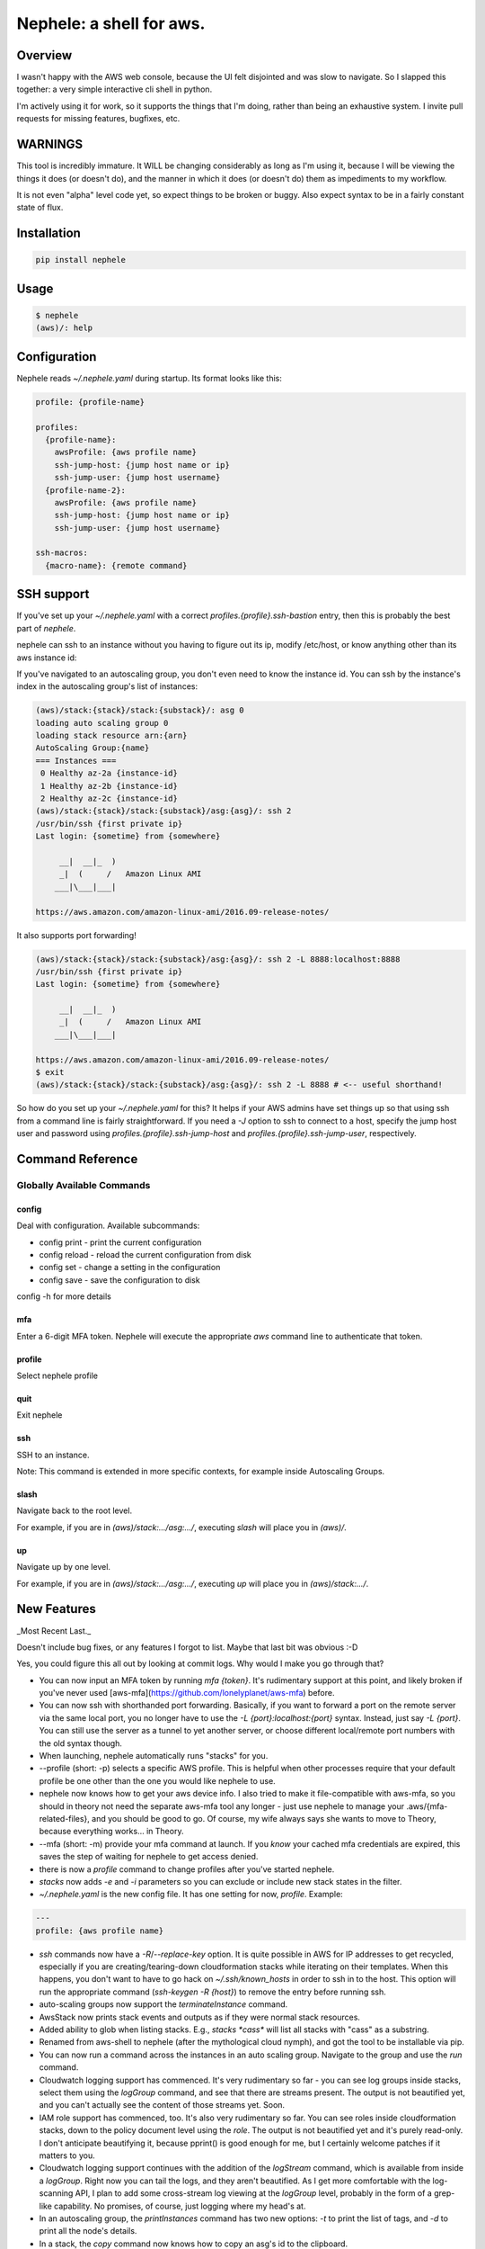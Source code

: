 Nephele: a shell for aws.
```````````````````````````

Overview
========

I wasn't happy with the AWS web console, because the UI felt
disjointed and was slow to navigate. So I slapped this together:
a very simple interactive cli shell in python.

I'm actively using it for work, so it supports the things that
I'm doing, rather than being an exhaustive system. I invite
pull requests for missing features, bugfixes, etc.

WARNINGS
========

This tool is incredibly immature. It WILL be changing considerably as
long as I'm using it, because I will be viewing the things it does (or
doesn't do), and the manner in which it does (or doesn't do) them as
impediments to my workflow.

It is not even "alpha" level code yet, so expect things to be broken
or buggy. Also expect syntax to be in a fairly constant state of flux.

Installation
============

.. code-block::

    pip install nephele

Usage
=====

.. code-block:: bash

    $ nephele
    (aws)/: help

Configuration
=============

Nephele reads `~/.nephele.yaml` during startup. Its format looks like this:

.. code-block::

   profile: {profile-name}

   profiles:
     {profile-name}:
       awsProfile: {aws profile name}
       ssh-jump-host: {jump host name or ip}
       ssh-jump-user: {jump host username}
     {profile-name-2}:
       awsProfile: {aws profile name}
       ssh-jump-host: {jump host name or ip}
       ssh-jump-user: {jump host username}

   ssh-macros:
     {macro-name}: {remote command}


SSH support
===========

If you've set up your `~/.nephele.yaml` with a correct
`profiles.{profile}.ssh-bastion` entry, then this is probably the best
part of `nephele`.

nephele can ssh to an instance without you having to figure out its
ip, modify /etc/host, or know anything other than its aws instance id:

.. code:: bash
  (aws)/: ssh {instance-id}
  /usr/bin/ssh {first private ip}
  Last login: {sometime} from {somewhere}

         __|  __|_  )
         _|  (     /   Amazon Linux AMI
        ___|\___|___|

  https://aws.amazon.com/amazon-linux-ami/2016.09-release-notes/

If you've navigated to an autoscaling group, you don't even need to
know the instance id. You can ssh by the instance's index in the
autoscaling group's list of instances:

.. code-block:: bash

    (aws)/stack:{stack}/stack:{substack}/: asg 0
    loading auto scaling group 0
    loading stack resource arn:{arn}
    AutoScaling Group:{name}
    === Instances ===
     0 Healthy az-2a {instance-id}
     1 Healthy az-2b {instance-id}
     2 Healthy az-2c {instance-id}
    (aws)/stack:{stack}/stack:{substack}/asg:{asg}/: ssh 2
    /usr/bin/ssh {first private ip}
    Last login: {sometime} from {somewhere}

         __|  __|_  )
         _|  (     /   Amazon Linux AMI
        ___|\___|___|

    https://aws.amazon.com/amazon-linux-ami/2016.09-release-notes/

It also supports port forwarding!

.. code-block:: bash

    (aws)/stack:{stack}/stack:{substack}/asg:{asg}/: ssh 2 -L 8888:localhost:8888
    /usr/bin/ssh {first private ip}  
    Last login: {sometime} from {somewhere}

         __|  __|_  )
         _|  (     /   Amazon Linux AMI
        ___|\___|___|

    https://aws.amazon.com/amazon-linux-ami/2016.09-release-notes/
    $ exit
    (aws)/stack:{stack}/stack:{substack}/asg:{asg}/: ssh 2 -L 8888 # <-- useful shorthand!

So how do you set up your `~/.nephele.yaml` for this? It helps if your
AWS admins have set things up so that using ssh from a command line is
fairly straightforward. If you need a `-J` option to ssh to connect to
a host, specify the jump host user and password using
`profiles.{profile}.ssh-jump-host` and
`profiles.{profile}.ssh-jump-user`, respectively.

Command Reference
=================

Globally Available Commands
---------------------------

config
^^^^^^

Deal with configuration. Available subcommands:

* config print - print the current configuration
* config reload - reload the current configuration from disk
* config set - change a setting in the configuration
* config save - save the configuration to disk

config -h for more details

mfa
^^^

Enter a 6-digit MFA token. Nephele will execute the
appropriate `aws` command line to authenticate that token.

profile
^^^^^^^

Select nephele profile

quit
^^^^

Exit nephele

ssh
^^^

SSH to an instance. 

Note: This command is extended in more specific contexts, for example
inside Autoscaling Groups.

slash
^^^^^

Navigate back to the root level.

For example, if you are in `(aws)/stack:.../asg:.../`, executing
`slash` will place you in `(aws)/`.

up
^^^

Navigate up by one level.

For example, if you are in `(aws)/stack:.../asg:.../`, executing `up`
will place you in `(aws)/stack:.../`.


New Features
============

_Most Recent Last._

Doesn't include bug fixes, or any features I forgot to list. Maybe
that last bit was obvious :-D

Yes, you could figure this all out by looking at commit logs. Why would
I make you go through that?

* You can now input an MFA token by running `mfa {token}`. It's
  rudimentary support at this point, and likely broken if you've never
  used [aws-mfa](https://github.com/lonelyplanet/aws-mfa) before.

* You can now ssh with shorthanded port forwarding. Basically, if you
  want to forward a port on the remote server via the same local port,
  you no longer have to use the `-L {port}:localhost:{port}`
  syntax. Instead, just say `-L {port}`. You can still use the server
  as a tunnel to yet another server, or choose different local/remote
  port numbers with the old syntax though.

* When launching, nephele automatically runs "stacks" for you.

* --profile (short: -p) selects a specific AWS profile. This is
  helpful when other processes require that your default profile be
  one other than the one you would like nephele to use.

* nephele now knows how to get your aws device info. I also tried to
  make it file-compatible with aws-mfa, so you should in theory not
  need the separate aws-mfa tool any longer - just use nephele to
  manage your .aws/{mfa-related-files}, and you should be good to
  go. Of course, my wife always says she wants to move to Theory,
  because everything works... in Theory.

* --mfa (short: -m) provide your mfa command at launch. If you *know*
  your cached mfa credentials are expired, this saves the step of
  waiting for nephele to get access denied.

* there is now a `profile` command to change profiles after you've
  started nephele.

* `stacks` now adds `-e` and `-i` parameters so you can exclude or
  include new stack states in the filter.

* `~/.nephele.yaml` is the new config file. It has one setting for now,
  `profile`. Example:

.. code-block:: config

    ---
    profile: {aws profile name}

* `ssh` commands now have a `-R`/`--replace-key` option. It is quite
  possible in AWS for IP addresses to get recycled, especially if you
  are creating/tearing-down cloudformation stacks while iterating on
  their templates. When this happens, you don't want to have to go
  hack on `~/.ssh/known_hosts` in order to ssh in to the host. This
  option will run the appropriate command (`ssh-keygen -R {host}`) to
  remove the entry before running ssh.

* auto-scaling groups now support the `terminateInstance` command.

* AwsStack now prints stack events and outputs as if they were normal
  stack resources.

* Added ability to glob when listing stacks. E.g., `stacks *cass*`
  will list all stacks with "cass" as a substring.

* Renamed from aws-shell to nephele (after the mythological cloud
  nymph), and got the tool to be installable via pip.

* You can now run a command across the instances in an auto scaling
  group. Navigate to the group and use the `run` command.

* Cloudwatch logging support has commenced. It's very rudimentary
  so far - you can see log groups inside stacks, select them
  using the `logGroup` command, and see that there are streams present.
  The output is not beautified yet, and you can't actually see
  the content of those streams yet. Soon.

* IAM role support has commenced, too. It's also very rudimentary so
  far. You can see roles inside cloudformation stacks, down to the
  policy document level using the `role`. The output is not beautified yet
  and it's purely read-only. I don't anticipate beautifying it, because
  pprint() is good enough for me, but I certainly welcome patches if
  it matters to you.

* Cloudwatch logging support continues with the addition of the
  `logStream` command, which is available from inside a `logGroup`.
  Right now you can tail the logs, and they aren't beautified.
  As I get more comfortable with the log-scanning API, I plan to add
  some cross-stream log viewing at the `logGroup` level, probably
  in the form of a grep-like capability. No promises, of course,
  just logging where my head's at.

* In an autoscaling group, the `printInstances` command has two new
  options: `-t` to print the list of tags, and `-d` to print all the
  node's details.

* In a stack, the `copy` command now knows how to copy an asg's id
  to the clipboard.

* ASG's now support the `printActivities` and `printActivity` commands
  to assist in debugging changes initiated by autoscaling.

* ASG's now support showing scaling policies via the `printPolicy`
  command.

* ASG `run` command supports `-s` option to skip _n_ hosts

* Stacks now display their parameters. These are escaped and "elipsified"
  in order to fit. Will be adding a command to print a full parameter
  value at some point.

* stdplus.elipsifyMiddle is now a thing.

* ssh commands no longer depend on ~/.ssh/config working, instead
  supporting ~/.nephele.yaml

* ssh now supports the fantastic -J option (you'll need a recent ssh
  client for this to work)

* ssh has a very limited macro capability. Specifically, you can
  do something like this:

.. code-block:: config

    ssh-macros:
      cassandrapid: pgrep -f CassandraDaemon

    (aws)/stack:.../asg:.../: ssh -m 0 cassandrapid
    /usr/bin/ssh 192.168.1.1 -q -J jump-host.us-west-2.generic.domain pgrep -f CassandraDaemon
    3285
    (aws)/stack:.../asg:.../:

  It does not yet have a way to do variable substitution.

* You can now reload your config using the `configReload` command.

* Started adding a command reference to this doc.



